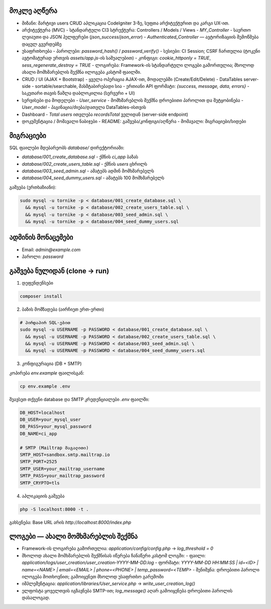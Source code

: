 ********************
მოკლე აღწერა 
********************

- მიზანი: მარტივი users CRUD აპლიკაცია CodeIgniter 3-ზე, სუფთა არქიტექტურით და კარგი UX-ით.

- არქიტექტურა (MVC)
  - სტანდარტული CI3 სტრუქტურა: Controllers / Models / Views
  - `MY_Controller` - საერთო ლეიაუთი და JSON ჰელფერები (`json_success`/`json_error`)
  - `Authenticated_Controller` — ავტორიზაციის შემოწმება დაცულ გვერდებზე

- უსაფრთხოება
  - პაროლები: `password_hash()` / `password_verify()`
  - სესიები: CI Session; CSRF ჩართულია (ტოკენი ავტომატურად ერთვის `assets/app.js`-ის საშუალებით)
  - კონფიგი: `cookie_httponly = TRUE`, `sess_regenerate_destroy = TRUE`
  - ლოგირება: Framework-ის სტანდარტული ლოგები გამორთულია; მხოლოდ ახალი მომხმარებლის შექმნა ილოგება კასტომ ფაილში.

- CRUD / UI (AJAX + Bootstrap)
  - ყველა ოპერაცია AJAX-ით, მოდალებში (Create/Edit/Delete)
  - DataTables server-side - sortable/searchable, მასშტაბირებადი სია
  - ერთიანი API ფორმატი: `{success, message, data, errors}`
  - საკუთარი თავის წაშლა დაბლოკილია (სერვერი + UI)

- სერვისები და მოდელები
  - `User_service` - მომხმარებლის შექმნა დროებითი პაროლით და შეტყობინება
  - `User_model` - პაგინაცია/ძიება/დათვლა DataTables-ისთვის

- Dashboard
  - `Total users` ითვლება `recordsTotal` ველიდან (server-side endpoint)

- დოკუმენტაცია / მომავალი ნაბიჯები
  - README: გაშვება/კონფიგი/აღწერა
  - მომავალი: მიგრაციები/სიდები

**********
მიგრაციები
**********

SQL ფაილები მდებარეობს `database/` დირექტორიაში:

- `database/001_create_database.sql` - ქმნის `ci_app` ბაზას
- `database/002_create_users_table.sql` - ქმნის `users` ცხრილს
- `database/003_seed_admin.sql` - ამატებს ადმინ მომხმარებელს
- `database/004_seed_dummy_users.sql` - ამატებს 100 მომხმარებელს

გაშვება (ერთხაზიანი):

.. code-block:: bash

   sudo mysql -u tornike -p < database/001_create_database.sql \
     && mysql -u tornike -p < database/002_create_users_table.sql \
     && mysql -u tornike -p < database/003_seed_admin.sql \
     && mysql -u tornike -p < database/004_seed_dummy_users.sql

***************
ადმინის მონაცემები
***************

- Email: `admin@example.com`
- პაროლი: `password`

*******************
გაშვება ნულიდან (clone → run)
*******************

1) დეფენდენსები

.. code-block:: bash

   composer install

2) ბაზის მომზადება (აირჩიეთ ერთ-ერთი)

.. code-block:: bash

   # პირდაპირ SQL-ებით
   sudo mysql -u USERNAME -p PASSWORD < database/001_create_database.sql \
     && mysql -u USERNAME -p PASSWORD < database/002_create_users_table.sql \
     && mysql -u USERNAME -p PASSWORD < database/003_seed_admin.sql \
     && mysql -u USERNAME -p PASSWORD < database/004_seed_dummy_users.sql

3) კონფიგურაცია (DB + SMTP)

კოპირება `env.example` ფაილისგან:

.. code-block:: bash

   cp env.example .env

შეავსეთ თქვენი database და SMTP კრედენციალები `.env` ფაილში:

.. code-block:: bash

   DB_HOST=localhost
   DB_USER=your_mysql_user
   DB_PASS=your_mysql_password
   DB_NAME=ci_app
   
   # SMTP (Mailtrap მაგალითი)
   SMTP_HOST=sandbox.smtp.mailtrap.io
   SMTP_PORT=2525
   SMTP_USER=your_mailtrap_username
   SMTP_PASS=your_mailtrap_password
   SMTP_CRYPTO=tls

4) აპლიკაციის გაშვება

.. code-block:: bash

   php -S localhost:8000 -t .

გახსენება: Base URL არის `http://localhost:8000/index.php`

***********************************
ლოგები — ახალი მომხმარებლის შექმნა
***********************************

- Framework-ის ლოგირება გამორთულია: `application/config/config.php` → `log_threshold = 0`
- მხოლოდ ახალი მომხმარებლის შექმნისას იწერება ჩანაწერი კასტომ ლოგში:
  - ფაილი: `application/logs/user_creation/user_creation-YYYY-MM-DD.log`
  - ფორმატი: `YYYY-MM-DD HH:MM:SS | id=<ID> | name=<NAME> | email=<EMAIL> | phone=<PHONE> | temp_password=<TEMP>`
  - შენიშვნა: დროებითი პაროლი ილოგება მოთხოვნით; გამოიყენეთ მხოლოდ უსაფრთხო გარემოში
- იმპლემენტაცია: `application/libraries/User_service.php` → `write_user_creation_log()`
- ელფოსტა ყოველთვის იგზავნება SMTP-ით; `log_message()` აღარ გამოიყენება დროებითი პაროლის დასალოგად.